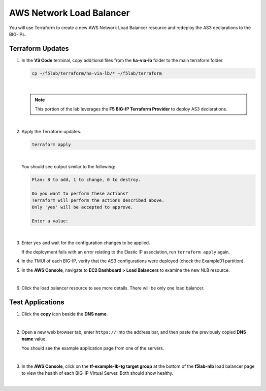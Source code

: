AWS Network Load Balancer
================================================================================

You will use Terraform to create a new AWS Network Load Balancer resource and redeploy the AS3 declarations to the BIG-IPs.


Terraform Updates
--------------------------------------------------------------------------------

#. In the **VS Code** terminal, copy additional files from the **ha-via-lb** folder to the main terraform folder.

   .. code-block:: bash

      cp ~/f5lab/terraform/ha-via-lb/* ~/f5lab/terraform

   |

   .. note::

      This portion of the lab leverages the **F5 BIG-IP Terraform Provider** to deploy AS3 declarations.

   |

#. Apply the Terraform updates.

   .. code-block:: bash

      terraform apply

   |

   You should see output similar to the following:

   .. code-block:: text

      Plan: 8 to add, 1 to change, 0 to destroy.

      Do you want to perform these actions?
      Terraform will perform the actions described above.
      Only 'yes' will be accepted to approve.

      Enter a value:

   |

#. Enter ``yes`` and wait for the configuration changes to be applied.


   If the deployment fails with an error relating to the Elastic IP association, run ``terraform apply`` again.


#. In the TMUI of each BIG-IP, verify that the AS3 configurations were deployed (check the Example01 partition).

#. In the **AWS Console**, navigate to **EC2 Dashboard > Load Balancers** to examine the new NLB resource.

   .. image:: ./images/aws-lab-diagram-ec2-dashboard.png
      :align: left

   |

#. Click the load balancer resource to see more details. There will be only one load balancer.


Test Applications
--------------------------------------------------------------------------------

#. Click the **copy** icon beside the **DNS name**.

   .. image:: ./images/aws-lab-diagram-nlb-dns.png
      :align: left

   |


#. Open a new web browser tab, enter ``https://`` into the address bar, and then paste the previously copied **DNS name** value.

   You should see the example application page from one of the servers.

   .. image:: ./images/aws-lab-diagram-nlb-traffic.png
      :align: left

   |

#. In the **AWS Console**, click on the **tf-example-lb-tg** **target group** at the bottom of the **f5lab-nlb** load balancer page to view the health of each BIG-IP Virtual Server. Both should show healthy.

|
